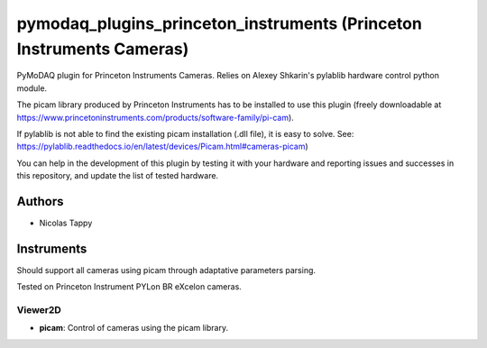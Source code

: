 pymodaq_plugins_princeton_instruments (Princeton Instruments Cameras)
###################################################################

PyMoDAQ plugin for Princeton Instruments Cameras. Relies on Alexey Shkarin's pylablib hardware control python module.

The picam library produced by Princeton Instruments has to be installed to use this plugin (freely downloadable at https://www.princetoninstruments.com/products/software-family/pi-cam).

If pylablib is not able to find the existing picam installation (.dll file), it is easy to solve. See: https://pylablib.readthedocs.io/en/latest/devices/Picam.html#cameras-picam)

You can help in the development of this plugin by testing it with your hardware and reporting issues and successes in this repository, and update the list of tested hardware. 

Authors
=======

* Nicolas Tappy

Instruments
===========
Should support all cameras using picam through adaptative parameters parsing.

Tested on Princeton Instrument PYLon BR eXcelon cameras.

Viewer2D
++++++++

* **picam**: Control of cameras using the picam library.
